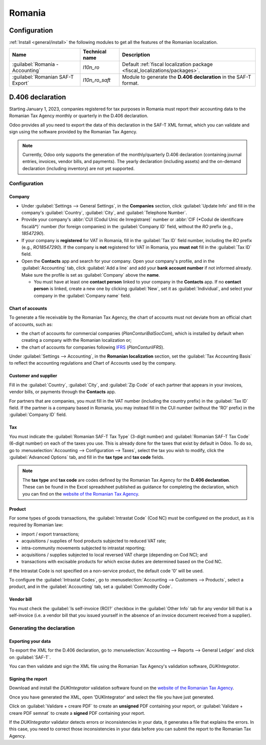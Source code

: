 =======
Romania
=======

Configuration
=============

:ref:`Install <general/install>` the following modules to get all the features of the Romanian
localization.

.. list-table::
   :header-rows: 1

   * - Name
     - Technical name
     - Description
   * - :guilabel:`Romania - Accounting`
     - `l10n_ro`
     - Default :ref:`fiscal localization package <fiscal_localizations/packages>`.
   * - :guilabel:`Romanian SAF-T Export`
     - `l10n_ro_saft`
     - Module to generate the **D.406 declaration** in the SAF-T format.

.. image:: romania/romania-modules.png
   :alt: Modules for the Romanian localization

.. seealso::
   :doc:`Documentation on e-invoicing’s legality and compliance in Romania
   <../accounting/customer_invoices/electronic_invoicing/romania>`

D.406 declaration
=================

Starting January 1, 2023, companies registered for tax purposes in Romania must report their
accounting data to the Romanian Tax Agency monthly or quarterly in the D.406 declaration.

Odoo provides all you need to export the data of this declaration in the SAF-T XML format, which you
can validate and sign using the software provided by the Romanian Tax Agency.

.. note::
   Currently, Odoo only supports the generation of the monthly/quarterly D.406 declaration
   (containing journal entries, invoices, vendor bills, and payments). The yearly declaration
   (including assets) and the on-demand declaration (including inventory) are not yet supported.

Configuration
-------------

Company
~~~~~~~

- Under :guilabel:`Settings --> General Settings`, in the **Companies** section, click
  :guilabel:`Update Info` and fill in the company's :guilabel:`Country`, :guilabel:`City`, and
  :guilabel:`Telephone Number`.
- Provide your company's :abbr:`CUI (Codul Unic de Inregistrare)` number or :abbr:`CIF (*Codul de
  identificare fiscală*)` number (for foreign companies) in the :guilabel:`Company ID` field,
  without the `RO` prefix (e.g., `18547290`).
- If your company is **registered** for VAT in Romania, fill in the :guilabel:`Tax ID` field number,
  including the `RO` prefix (e.g., `RO18547290`). If the company is **not** registered for
  VAT in Romania, you **must not** fill in the :guilabel:`Tax ID` field.
- Open the **Contacts** app and search for your company. Open your company's profile, and in the
  :guilabel:`Accounting` tab, click :guilabel:`Add a line` and add your **bank account number** if
  not informed already. Make sure the profile is set as :guilabel:`Company` above the **name**.

  - You must have at least one **contact person** linked to your company in the **Contacts** app.
    If no **contact person** is linked, create a new one by clicking :guilabel:`New`, set it
    as :guilabel:`Individual`, and select your company in the :guilabel:`Company name` field.

Chart of accounts
~~~~~~~~~~~~~~~~~

To generate a file receivable by the Romanian Tax Agency, the chart of accounts must not deviate
from an official chart of accounts, such as:

- the chart of accounts for commercial companies (*PlanConturiBalSocCom*), which is installed
  by default when creating a company with the Romanian localization or;
- the chart of accounts for companies following `IFRS <https://www.ifrs.org/>`_ (*PlanConturiIFRS*).

Under :guilabel:`Settings --> Accounting`, in the **Romanian localization** section, set the
:guilabel:`Tax Accounting Basis` to reflect the accounting regulations and Chart of Accounts used
by the company.

.. seealso::
   :doc:`../accounting/get_started/chart_of_accounts`

Customer and supplier
~~~~~~~~~~~~~~~~~~~~~

Fill in the :guilabel:`Country`, :guilabel:`City`, and :guilabel:`Zip Code` of each partner that
appears in your invoices, vendor bills, or payments through the **Contacts** app.

For partners that are companies, you must fill in the VAT number (including the country  prefix) in
the :guilabel:`Tax ID` field. If the partner is a company based in Romania, you may instead fill in
the CUI number (without the 'RO' prefix) in the :guilabel:`Company ID` field.

Tax
~~~

You must indicate the :guilabel:`Romanian SAF-T Tax Type` (3-digit number) and :guilabel:`Romanian
SAF-T Tax Code` (6-digit number) on each of the taxes you use. This is already done for the taxes
that exist by default in Odoo. To do so, go to :menuselection:`Accounting --> Configuration -->
Taxes`, select the tax you wish to modify, click the :guilabel:`Advanced Options` tab, and fill in
the **tax type** and **tax code** fields.

.. note::
   The **tax type** and **tax code** are codes defined by the Romanian Tax Agency for the **D.406
   declaration**. These can be found in the Excel spreadsheet published as guidance for completing
   the declaration, which you can find on the `website of the Romanian Tax Agency <https://www.anaf.ro/anaf/internet/ANAF/despre_anaf/strategii_anaf/proiecte_digitalizare/saf_t/>`_.

.. seealso::
   :doc:`../accounting/taxes`

Product
~~~~~~~

For some types of goods transactions, the :guilabel:`Intrastat Code` (Cod NC) must be configured
on the product, as it is required by Romanian law:

- import / export transactions;
- acquisitions / supplies of food products subjected to reduced VAT rate;
- intra-community movements subjected to intrastat reporting;
- acquisitions / supplies subjected to local reversed VAT charge (depending on Cod NC); and
- transactions with excisable products for which excise duties are determined based on the Cod NC.

If the Intrastat Code is not specified on a non-service product, the default code '0' will be used.

To configure the :guilabel:`Intrastat Codes`, go to
:menuselection:`Accounting --> Customers --> Products`, select a product, and in the
:guilabel:`Accounting` tab, set a :guilabel:`Commodity Code`.

.. seealso::
   :doc:`../accounting/reporting/intrastat`

Vendor bill
~~~~~~~~~~~

You must check the :guilabel:`Is self-invoice (RO)?` checkbox in the :guilabel:`Other Info` tab for
any vendor bill that is a self-invoice (i.e. a vendor bill that you issued yourself in the absence
of an invoice document received from a supplier).

Generating the declaration
--------------------------

Exporting your data
~~~~~~~~~~~~~~~~~~~

To export the XML for the D.406 declaration, go to :menuselection:`Accounting --> Reports -->
General Ledger` and click on :guilabel:`SAF-T`.

.. image:: romania/romania-saft-button.png
   :align: center
   :alt: Click on the 'SAF-T' button to export the D.406 XML declaration.

You can then validate and sign the XML file using the Romanian Tax Agency's validation software,
*DUKIntegrator*.

Signing the report
~~~~~~~~~~~~~~~~~~

Download and install the *DUKIntegrator* validation software found on the `website of the Romanian
Tax Agency <https://www.anaf.ro/anaf/internet/ANAF/despre_anaf/strategii_anaf/proiecte_digitalizare/saf_t/>`_.

Once you have generated the XML, open 'DUKIntegrator' and select the file you have just generated.

Click on :guilabel:`Validare + creare PDF` to create an **unsigned** PDF containing your report, or
:guilabel:`Validare + creare PDF semnat` to create a **signed** PDF containing your report.

.. image:: romania/romania-dukintegrator.png
   :align: center
   :alt: The DUKIntegrator validation software.

If the *DUKIntegrator* validator detects errors or inconsistencies in your data, it generates a file
that explains the errors. In this case, you need to correct those inconsistencies in your data
before you can submit the report to the Romanian Tax Agency.
